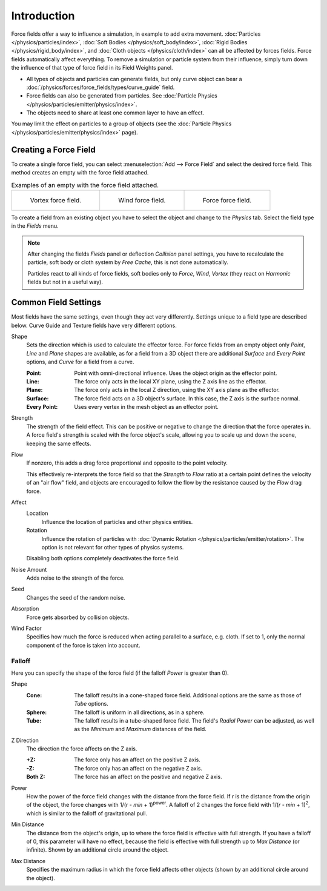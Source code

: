 .. index:: Force Fields

************
Introduction
************

Force fields offer a way to influence a simulation, in example to add extra movement.
:doc:`Particles </physics/particles/index>`, :doc:`Soft Bodies </physics/soft_body/index>`,
:doc:`Rigid Bodies </physics/rigid_body/index>`, and :doc:`Cloth objects </physics/cloth/index>`
can all be affected by forces fields.
Force fields automatically affect everything.
To remove a simulation or particle system from their influence,
simply turn down the influence of that type of force field in its Field Weights panel.

- All types of objects and particles can generate fields,
  but only curve object can bear a :doc:`/physics/forces/force_fields/types/curve_guide` field.
- Force fields can also be generated from particles.
  See :doc:`Particle Physics </physics/particles/emitter/physics/index>`.
- The objects need to share at least one common layer to have an effect.

You may limit the effect on particles to a group of objects
(see the :doc:`Particle Physics </physics/particles/emitter/physics/index>` page).


Creating a Force Field
======================

.. reference::

   :Mode:      Object Mode
   :Menu:      :menuselection:`Add --> Force Field`
   :Panel:     :menuselection:`Physics --> Force Field`

To create a single force field,
you can select :menuselection:`Add --> Force Field` and select the desired force field.
This method creates an empty with the force field attached.

.. list-table:: Examples of an empty with the force field attached.

   * - .. figure:: /images/physics_forces_force-fields_types_vortex_visualzation.png

          Vortex force field.

     - .. figure:: /images/physics_forces_force-fields_types_wind_visualzation.png

          Wind force field.

     - .. figure:: /images/physics_forces_force-fields_types_force_visualzation.png

          Force force field.

To create a field from an existing object you have to select the object and
change to the *Physics* tab. Select the field type in the *Fields* menu.

.. note::

   After changing the fields *Fields* panel or deflection *Collision* panel settings,
   you have to recalculate the particle, soft body or cloth system by *Free Cache*,
   this is not done automatically.

   Particles react to all kinds of force fields,
   soft bodies only to *Force*, *Wind*, *Vortex*
   (they react on *Harmonic* fields but not in a useful way).


.. _force-field-common-settings:

Common Field Settings
=====================

Most fields have the same settings, even though they act very differently.
Settings unique to a field type are described below.
Curve Guide and Texture fields have very different options.

.. _bpy.types.FieldSettings.shape:

Shape
   Sets the direction which is used to calculate the effector force.
   For force fields from an empty object only *Point*, *Line* and *Plane* shapes are available,
   as for a field from a 3D object there are additional *Surface* and *Every Point* options,
   and *Curve* for a field from a curve.

   :Point: Point with omni-directional influence. Uses the object origin as the effector point.
   :Line:
      The force only acts in the local XY plane, using the Z axis line as the effector.
   :Plane:
      The force only acts in the local Z direction, using the XY axis plane as the effector.
   :Surface:
      The force field acts on a 3D object's surface.
      In this case, the Z axis is the surface normal.
   :Every Point: Uses every vertex in the mesh object as an effector point.

.. _bpy.types.FieldSettings.strength:

Strength
   The strength of the field effect.
   This can be positive or negative to change the direction that the force operates in.
   A force field's strength is scaled with the force object's scale,
   allowing you to scale up and down the scene, keeping the same effects.

.. _bpy.types.FieldSettings.flow:

Flow
   If nonzero, this adds a drag force proportional and opposite to the point velocity.

   This effectively re-interprets the force field so that the *Strength* to *Flow* ratio
   at a certain point defines the velocity of an "air flow" field, and objects are
   encouraged to follow the flow by the resistance caused by the *Flow* drag force.

.. _bpy.types.FieldSettings.apply_to_location:
.. _bpy.types.FieldSettings.apply_to_rotation:

Affect
   Location
      Influence the location of particles and other physics entities.
   Rotation
      Influence the rotation of particles with :doc:`Dynamic Rotation </physics/particles/emitter/rotation>`.
      The option is not relevant for other types of physics systems.

   Disabling both options completely deactivates the force field.

.. _bpy.types.FieldSettings.noise:

Noise Amount
   Adds noise to the strength of the force.

.. _bpy.types.FieldSettings.seed:

Seed
   Changes the seed of the random noise.

.. _bpy.types.FieldSettings.use_absorption:

Absorption
   Force gets absorbed by collision objects.

.. _bpy.types.FieldSettings.wind_factor:

Wind Factor
   Specifies how much the force is reduced when acting parallel to a surface, e.g. cloth.
   If set to 1, only the normal component of the force is taken into account.


Falloff
-------

Here you can specify the shape of the force field
(if the falloff *Power* is greater than 0).

.. _bpy.types.FieldSettings.falloff_type:

Shape
   :Cone:
      The falloff results in a cone-shaped force field. Additional options are the same as those of *Tube* options.
   :Sphere:
      The falloff is uniform in all directions, as in a sphere.
   :Tube:
      The falloff results in a tube-shaped force field.
      The field's *Radial Power* can be adjusted,
      as well as the *Minimum* and *Maximum* distances of the field.

.. _bpy.types.FieldSettings.z_direction:

Z Direction
   The direction the force affects on the Z axis.

   :+Z: The force only has an affect on the positive Z axis.
   :-Z: The force only has an affect on the negative Z axis.
   :Both Z: The force has an affect on the positive and negative Z axis.

.. _bpy.types.FieldSettings.falloff_power:

Power
   How the power of the force field changes with the distance from the force field.
   If *r* is the distance from the origin of the object, the force changes with 1/(*r* - *min* + 1)\ :sup:`power`.
   A falloff of 2 changes the force field with 1/(*r* - *min* + 1)\ :sup:`2`,
   which is similar to the falloff of gravitational pull.

.. _bpy.types.FieldSettings.use_min_distance:
.. _bpy.types.FieldSettings.distance_min:

Min Distance
   The distance from the object's origin, up to where the force field is effective with full strength.
   If you have a falloff of 0, this parameter will have no effect,
   because the field is effective with full strength up to *Max Distance* (or infinite).
   Shown by an additional circle around the object.

.. _bpy.types.FieldSettings.use_max_distance:
.. _bpy.types.FieldSettings.distance_max:

Max Distance
   Specifies the maximum radius in which the force field affects other objects
   (shown by an additional circle around the object).
